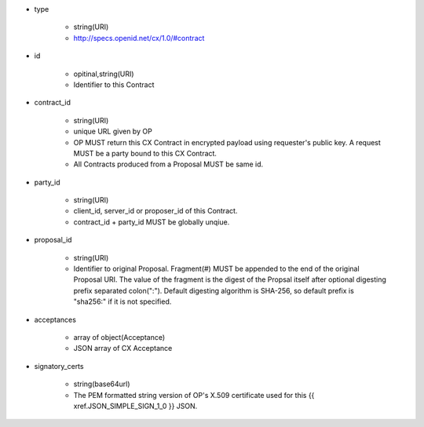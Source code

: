 * type

    * string(URI)
    * http://specs.openid.net/cx/1.0/#contract

* id 

    * opitinal,string(URI) 
    * Identifier to this Contract

* contract_id

    * string(URI) 
    * unique URL given by OP
    * OP MUST return this CX Contract in encrypted payload using requester's public key. A request MUST be a party bound to this CX Contract.
    * All Contracts produced from a Proposal MUST be same id.

* party_id

    * string(URI)
    * client_id, server_id or proposer_id of this Contract.
    * contract_id + party_id MUST be globally unqiue.

* proposal_id

    * string(URI) 
    * Identifier to original Proposal. Fragment(#) MUST be appended to the end of the original Proposal URI. The value of the fragment is the digest of the Propsal itself after optional digesting prefix separated colon(":").  Default digesting algorithm is SHA-256, so default prefix is "sha256:" if it is not specified.

* acceptances

    * array of object(Acceptance)
    * JSON array of  CX Acceptance  

* signatory_certs

    * string(base64url)
    * The PEM formatted string version of OP's X.509 certificate used for this {{ xref.JSON_SIMPLE_SIGN_1_0 }} JSON.

